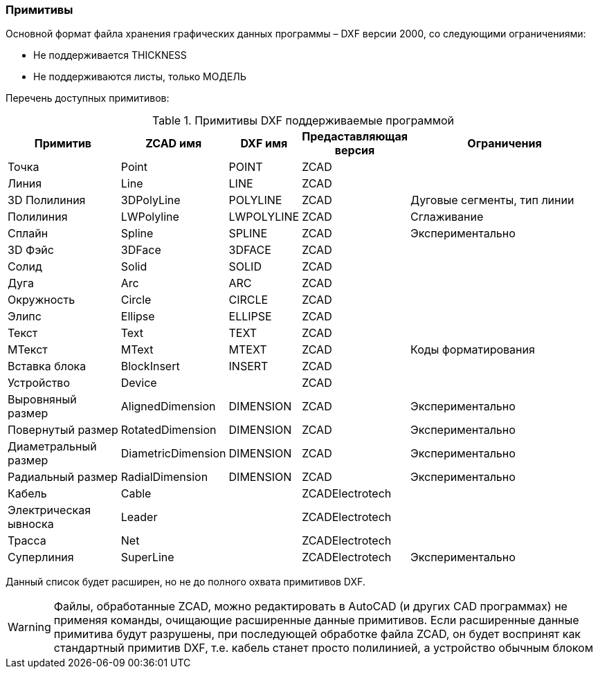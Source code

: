 
### Примитивы

Основной формат файла хранения графических данных программы – DXF версии 2000, со следующими ограничениями:

* Не поддерживается THICKNESS
* Не поддерживаются листы, только МОДЕЛЬ

Перечень доступных примитивов:

.Примитивы DXF поддерживаемые программой
[cols="2,1,1,1,4", hrows=1]
|====
|Примитив             |ZCAD имя          |DXF имя   |Предаставляющая версия|Ограничения        

|Точка                |Point             |POINT     |ZCAD                  |                   
|Линия                |Line              |LINE      |ZCAD                  |                   
|3D Полилиния         |3DPolyLine        |POLYLINE  |ZCAD                  |Дуговые сегменты, тип линии   
|Полилиния            |LWPolyline        |LWPOLYLINE|ZCAD                  |Сглаживание        
|Сплайн               |Spline            |SPLINE    |ZCAD                  |Экспериментально   
|3D Фэйс              |3DFace            |3DFACE    |ZCAD                  |                   
|Солид                |Solid             |SOLID     |ZCAD                  |                   

|Дуга                 |Arc               |ARC       |ZCAD                  |                   
|Окружность           |Circle            |CIRCLE    |ZCAD                  |                   
|Элипс                |Ellipse           |ELLIPSE   |ZCAD                  |                   
|Текст                |Text              |TEXT      |ZCAD                  |                   
|МТекст               |MText             |MTEXT     |ZCAD                  |Коды форматирования
 
|Вставка блока        |BlockInsert       |INSERT    |ZCAD                  |                   
|Устройство           |Device            |          |ZCAD                  |                   

|Выровняный размер    |AlignedDimension  |DIMENSION |ZCAD                  |Экспериментально   
|Повернутый размер    |RotatedDimension  |DIMENSION |ZCAD                  |Экспериментально   
|Диаметральный размер |DiametricDimension|DIMENSION |ZCAD                  |Экспериментально   
|Радиальный размер    |RadialDimension   |DIMENSION |ZCAD                  |Экспериментально   

|Кабель               |Cable             |          |ZCADElectrotech       |                   
|Электрическая ывноска|Leader            |          |ZCADElectrotech       |                   
|Трасса               |Net               |          |ZCADElectrotech       |                   
|Суперлиния           |SuperLine         |          |ZCADElectrotech       |Экспериментально    
|====
Данный список будет расширен, но не до полного охвата примитивов DXF.


WARNING: Файлы, обработанные ZCAD, можно редактировать в AutoCAD (и других CAD программах) не применяя команды,
очищающие расширенные данные примитивов. Если расширенные данные примитива будут разрушены, при последующей
обработке файла ZCAD, он будет воспринят как стандартный примитив DXF, т.е. кабель станет просто полилинией,
а устройство обычным блоком